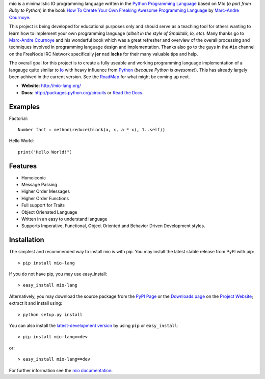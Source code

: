 .. _Python Programming Language: http://www.python.org/
.. _How To Create Your Own Freaking Awesome Programming Language: http://createyourproglang.com/
.. _Marc-Andre Cournoye: http://macournoyer.com/
.. _Project Website: https://mio-lang.org/
.. _PyPi Page: http://pypi.python.org/pypi/mio-lang
.. _Read the Docs: http://mil-lang.readthedocs.org/en/latest/
.. _Downloads Page: https://bitbucket.org/prologic/mio-lang/downloads


mio is a minimalistic IO programming language written in the
`Python Programming Language`_ based on MIo (*a port from Ruby to Python*)
in the book `How To Create Your Own Freaking Awesome Programming Language`_ by
`Marc-Andre Cournoye`_.

This project is being developed for educational purposes only and should serve as
a teaching tool for others wanting to learn how to implement your own programming
language (*albeit in the style of Smalltalk, Io, etc*). Many thanks go to `Marc-Andre Cournoye`_
and his wonderful book which was a great refresher and overview of the overall processing
and techniques involved in programming language design and implementation. Thanks also go to the
guys in the ``#io`` channel on the FreeNode IRC Network specifically **jer** nad **locks**
for their many valuable tips and help.

The overall goal for this project is to create a fully useable and working programming language
implementation of a langauge quite similar to `Io <http://iolanguage.com>`_ with heavy influence
from `Python <http://python.org>`_ (*because Python is awesome!*). This has already largely been
achived in the current version. See the `RoadMap <http://mio-lang.readthedocs.org/en/latest/roadmap.html>`_
for what might be coming up next.

- **Website**: http://mio-lang.org/
- **Docs**: http://packages.python.org/circuits or `Read the Docs`_.

.. image:: https://pypip.in/v/mio-lang/badge.png
   :target: https://crate.io/packages/mio-lang/
   :alt: Latest PyPI version

.. image:: https://pypip.in/d/mio-lang/badge.png
   :target: https://crate.io/packages/mio-lang/
   :alt: Number of PyPI downloads

.. image:: https://jenkins.shiningpanda-ci.com/prologic/job/mio-lang/badge/icon
   :target: https://jenkins.shiningpanda-ci.com/prologic/job/mio-lang/
   :alt: Build Status


Examples
--------

Factorial::
    
    Number fact = method(reduce(block(a, x, a * x), 1..self))
    
Hello World::
    
    print("Hello World!")
    

Features
--------

- Homoiconic
- Message Passing
- Higher Order Messages
- Higher Order Functions
- Full support for Traits
- Object Orienated Language
- Written in an easy to understand language
- Supports Imperative, Functional, Object Oriented and Behavior Driven Development styles.


Installation
------------

The simplest and recommended way to install mio is with pip.
You may install the latest stable release from PyPI with pip::

    > pip install mio-lang

If you do not have pip, you may use easy_install::

    > easy_install mio-lang

Alternatively, you may download the source package from the
`PyPI Page`_ or the `Downloads page`_ on the `Project Website`_;
extract it and install using::

    > python setup.py install

You can also install the
`latest-development version <https://bitbucket.org/prologic/mio-lang/get/tip.tar.gz#egg=mio-lang>`_ by using ``pip`` or ``easy_install``::
    
    > pip install mio-lang==dev

or::
    
    > easy_install mio-lang==dev


For further information see the `mio documentation <http://mio-lag.readthedocs.org/>`_.
